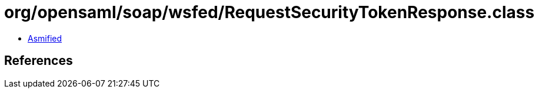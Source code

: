 = org/opensaml/soap/wsfed/RequestSecurityTokenResponse.class

 - link:RequestSecurityTokenResponse-asmified.java[Asmified]

== References

